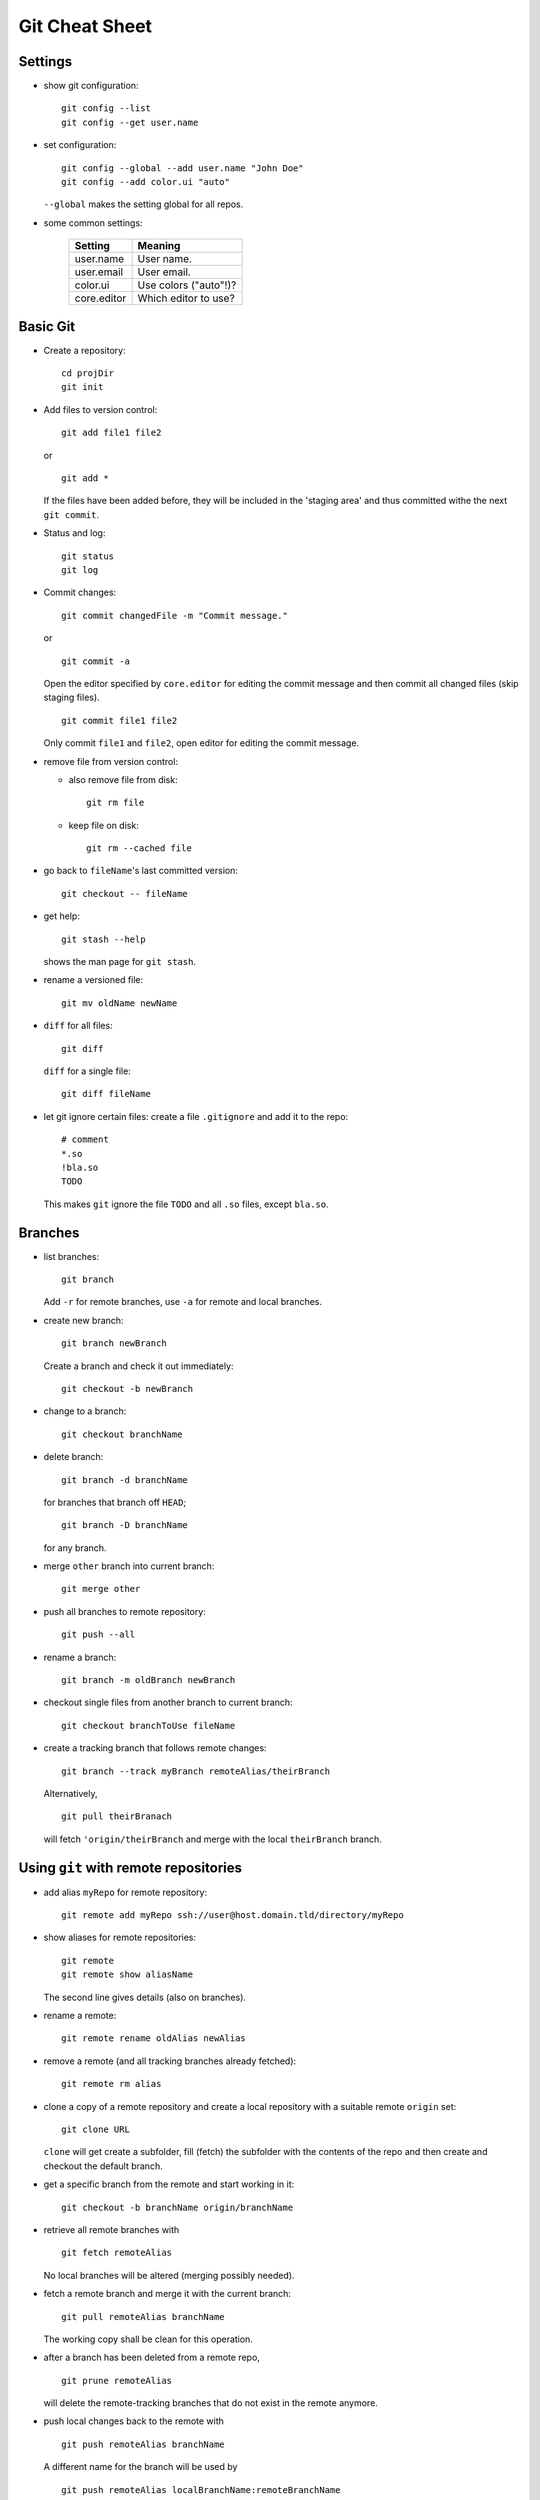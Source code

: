 ===============
Git Cheat Sheet
===============

Settings
========

- show git configuration::

    git config --list
    git config --get user.name

- set configuration::

    git config --global --add user.name "John Doe"
    git config --add color.ui "auto"

  ``--global`` makes the setting global for all repos.

- some common settings:

    +------------+----------------------+
    |   Setting  |  Meaning             |
    +============+======================+
    | user.name  | User name.           |
    +------------+----------------------+
    | user.email | User email.          |
    +------------+----------------------+
    | color.ui   | Use colors ("auto"!)?|
    +------------+----------------------+
    |core.editor | Which editor to use? |
    +------------+----------------------+

Basic Git
=========

- Create a repository::

    cd projDir
    git init

- Add files to version control::

    git add file1 file2

  or

  ::

    git add *

  If the files have been added before, they will be included in the
  'staging area' and thus committed withe the next ``git commit``.

- Status and log::

    git status
    git log

- Commit changes::

    git commit changedFile -m "Commit message."

  or

  ::

    git commit -a

  Open the editor specified by ``core.editor`` for editing the commit
  message and then commit all changed files (skip staging files).

  ::

    git commit file1 file2

  Only commit ``file1`` and ``file2``, open editor for editing the commit
  message.

- remove file from version control:

  - also remove file from disk::

      git rm file

  - keep file on disk::

      git rm --cached file

- go back to ``fileName``'s last committed version::

    git checkout -- fileName

- get help::

    git stash --help

  shows the man page for ``git stash``.

- rename a versioned file::

    git mv oldName newName

- ``diff`` for all files::

    git diff

  ``diff`` for a single file::

    git diff fileName

- let git ignore certain files: create a file ``.gitignore`` and add it to the
  repo::

    # comment
    *.so
    !bla.so
    TODO

  This makes ``git`` ignore the file ``TODO`` and all ``.so`` files, except
  ``bla.so``.

Branches
========

- list branches::

    git branch

  Add ``-r`` for remote branches, use ``-a`` for remote and local branches.

- create new branch::

    git branch newBranch

  Create a branch and check it out immediately::

    git checkout -b newBranch

- change to a branch::

    git checkout branchName

- delete branch::

    git branch -d branchName

  for branches that branch off ``HEAD``;

  ::

    git branch -D branchName

  for any branch.

- merge ``other`` branch into current branch::

    git merge other

- push all branches to remote repository::

    git push --all

- rename a branch::

     git branch -m oldBranch newBranch

- checkout single files from another branch to current branch::

    git checkout branchToUse fileName

- create a tracking branch that follows remote changes::

    git branch --track myBranch remoteAlias/theirBranch

  Alternatively,

  ::

     git pull theirBranach

  will fetch ``'origin/theirBranch`` and merge with the local ``theirBranch``
  branch.

Using ``git`` with remote repositories
======================================

- add alias ``myRepo`` for remote repository::

    git remote add myRepo ssh://user@host.domain.tld/directory/myRepo

- show aliases for remote repositories::

    git remote
    git remote show aliasName

  The second line gives details (also on branches).

- rename a remote::

    git remote rename oldAlias newAlias

- remove a remote (and all tracking branches already fetched)::

    git remote rm alias

- clone a copy of a remote repository and create a local repository with
  a suitable remote ``origin`` set::

    git clone URL

  ``clone`` will get create a subfolder, fill (fetch) the subfolder with
  the contents of the repo and then create and checkout the default
  branch.

- get a specific branch from the remote and start working in it::

    git checkout -b branchName origin/branchName

- retrieve all remote branches with

  ::

    git fetch remoteAlias

  No local branches will be altered (merging possibly needed).

- fetch a remote branch and merge it with the current branch::

    git pull remoteAlias branchName

  The working copy shall be clean for this operation.

- after a branch has been deleted from a remote repo,
  ::

    git prune remoteAlias

  will delete the remote-tracking branches that do not exist in the
  remote anymore.

- push local changes back to the remote with

  ::

    git push remoteAlias branchName

  A different name for the branch will be used by

  ::

    git push remoteAlias localBranchName:remoteBranchName

- delete remote branch::

    git push remoteAlias :branchName

With central repository
-----------------------

- Create a repository on central server::

    git init --bare --shared foo.git
    chgrp -R dev foo.git  (optional)

  ``shared`` makes the repo group writable. ``bare`` means there is no
  working copy.

- push local repo to server::

    cd localRepo
    git push ssh://user@host.domain.tld/home/user/foo.git '*:*'

  (this pushes the local repo with everything to the server)

- clone new working directory that tracks the one on the server::

    git clone ssh://user@host.domain.tld/home/user/foo.git newRepo

- after hacking in ``newRepo``, update repo on server::

    cd newRepo
    git push

  For more options, see above.

With GitHub
-----------

- create repository ``repoName`` from the web interface

- teach local repository about the remote one::

    cd repoName
    git remote add origin git@github.com:githubuser/repoName.git

- push files to GitHub::

    cd repoName
    git push

- to clone the GitHub repo::

    git clone git@github.com:githubuser/repoName.git newRepo

- push changes back to GitHub::

    cd repoName
    git push

  For more options, see above.

Discarding changes in working copy
==================================

There are at least two different ways to reset to working directory to the last
versioned status:

Checkout: Forget about changes
------------------------------

::

  git checkout -- fileName

resets ``fileName`` to the last checked in version - changes in the
working directory are lost!

Stashes: keep changes
---------------------

- changes in a working dirctory may be 'stashed' away::

    git stash save "Status before going back"

- stashes are listed with::

    git stash list

- apply the stash on top of the stack again::

    git stash apply

  keeps to stash saved, whereas

  ::

    git stash pop

  applies the stash and also removes the stash form the list.

- delete a stash::

    git stash drop

  deletes the stash on top of the stack, whereas

  ::

    git stash drop stash@{0}

  deletes the stash ``stash@{0}``.

Links
=====

- Git reference: http://gitref.org/
- "Pro Git" book: http://progit.org/
- Git community book: http://book.git-scm.com/
- Git with central sever: http://toroid.org/ams/git-central-repo-howto

TODO
====

- notions (staging, head...)
- info on merging
- learn rebasing
- fix bugs (that certainly do exist in here)

